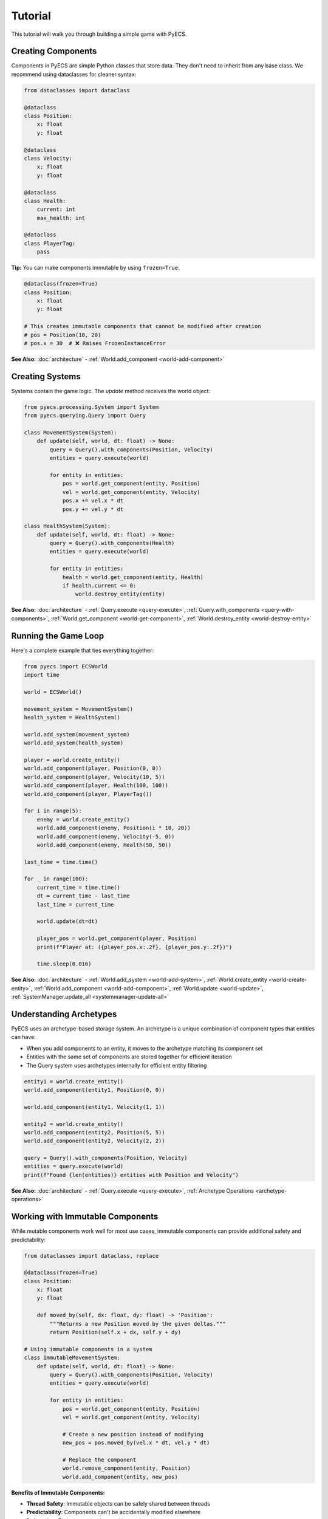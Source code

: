 Tutorial
========

This tutorial will walk you through building a simple game with PyECS.

Creating Components
-------------------

Components in PyECS are simple Python classes that store data. They don't need to inherit from any base class. We recommend using dataclasses for cleaner syntax:

.. code-block:: python

   from dataclasses import dataclass
   
   @dataclass
   class Position:
       x: float
       y: float

   @dataclass
   class Velocity:
       x: float
       y: float
   
   @dataclass
   class Health:
       current: int
       max_health: int

   @dataclass
   class PlayerTag:
       pass

**Tip:** You can make components immutable by using ``frozen=True``:

.. code-block:: python

   @dataclass(frozen=True)
   class Position:
       x: float
       y: float
   
   # This creates immutable components that cannot be modified after creation
   # pos = Position(10, 20)
   # pos.x = 30  # ❌ Raises FrozenInstanceError

**See Also:** :doc:`architecture` - :ref:`World.add_component <world-add-component>`

Creating Systems
----------------

Systems contain the game logic. The `update` method receives the world object:

.. code-block:: python

   from pyecs.processing.System import System
   from pyecs.querying.Query import Query
   
   class MovementSystem(System):
       def update(self, world, dt: float) -> None:
           query = Query().with_components(Position, Velocity)
           entities = query.execute(world)
           
           for entity in entities:
               pos = world.get_component(entity, Position)
               vel = world.get_component(entity, Velocity)
               pos.x += vel.x * dt
               pos.y += vel.y * dt

   class HealthSystem(System):
       def update(self, world, dt: float) -> None:
           query = Query().with_components(Health)
           entities = query.execute(world)
           
           for entity in entities:
               health = world.get_component(entity, Health)
               if health.current <= 0:
                   world.destroy_entity(entity)

**See Also:** :doc:`architecture` - :ref:`Query.execute <query-execute>`, :ref:`Query.with_components <query-with-components>`, :ref:`World.get_component <world-get-component>`, :ref:`World.destroy_entity <world-destroy-entity>`

Running the Game Loop
---------------------

Here's a complete example that ties everything together:

.. code-block:: python

   from pyecs import ECSWorld
   import time
   
   world = ECSWorld()
   
   movement_system = MovementSystem()
   health_system = HealthSystem()
   
   world.add_system(movement_system)
   world.add_system(health_system)
   
   player = world.create_entity()
   world.add_component(player, Position(0, 0))
   world.add_component(player, Velocity(10, 5))
   world.add_component(player, Health(100, 100))
   world.add_component(player, PlayerTag())
   
   for i in range(5):
       enemy = world.create_entity()
       world.add_component(enemy, Position(i * 10, 20))
       world.add_component(enemy, Velocity(-5, 0))
       world.add_component(enemy, Health(50, 50))
   
   last_time = time.time()
   
   for _ in range(100):
       current_time = time.time()
       dt = current_time - last_time
       last_time = current_time
       
       world.update(dt=dt)
       
       player_pos = world.get_component(player, Position)
       print(f"Player at: ({player_pos.x:.2f}, {player_pos.y:.2f})")
       
       time.sleep(0.016)

**See Also:** :doc:`architecture` - :ref:`World.add_system <world-add-system>`, :ref:`World.create_entity <world-create-entity>`, :ref:`World.add_component <world-add-component>`, :ref:`World.update <world-update>`, :ref:`SystemManager.update_all <systemmanager-update-all>`

Understanding Archetypes
------------------------

PyECS uses an archetype-based storage system. An archetype is a unique combination of component types that entities can have:

- When you add components to an entity, it moves to the archetype matching its component set
- Entities with the same set of components are stored together for efficient iteration
- The Query system uses archetypes internally for efficient entity filtering

.. code-block:: python

   entity1 = world.create_entity()
   world.add_component(entity1, Position(0, 0))
   
   world.add_component(entity1, Velocity(1, 1))
   
   entity2 = world.create_entity()
   world.add_component(entity2, Position(5, 5))
   world.add_component(entity2, Velocity(2, 2))
   
   query = Query().with_components(Position, Velocity)
   entities = query.execute(world)
   print(f"Found {len(entities)} entities with Position and Velocity")

**See Also:** :doc:`architecture` - :ref:`Query.execute <query-execute>`, :ref:`Archetype Operations <archetype-operations>`

Working with Immutable Components
----------------------------------

While mutable components work well for most use cases, immutable components can provide additional safety and predictability:

.. code-block:: python

   from dataclasses import dataclass, replace
   
   @dataclass(frozen=True)
   class Position:
       x: float
       y: float
       
       def moved_by(self, dx: float, dy: float) -> 'Position':
           """Returns a new Position moved by the given deltas."""
           return Position(self.x + dx, self.y + dy)
   
   # Using immutable components in a system
   class ImmutableMovementSystem:
       def update(self, world, dt: float) -> None:
           query = Query().with_components(Position, Velocity)
           entities = query.execute(world)
           
           for entity in entities:
               pos = world.get_component(entity, Position)
               vel = world.get_component(entity, Velocity)
               
               # Create a new position instead of modifying
               new_pos = pos.moved_by(vel.x * dt, vel.y * dt)
               
               # Replace the component
               world.remove_component(entity, Position)
               world.add_component(entity, new_pos)

**Benefits of Immutable Components:**

- **Thread Safety**: Immutable objects can be safely shared between threads
- **Predictability**: Components can't be accidentally modified elsewhere
- **Debugging**: Easier to track when and how values change
- **Hashability**: Can be used as dictionary keys or in sets

**Using dataclass replace():**

.. code-block:: python

   # The replace() function creates a new instance with some fields updated
   old_pos = Position(10, 20)
   new_pos = replace(old_pos, x=15)  # Position(x=15, y=20)

Choose between mutable and immutable components based on your needs. Mutable components are simpler for frequent updates, while immutable components provide better safety guarantees.